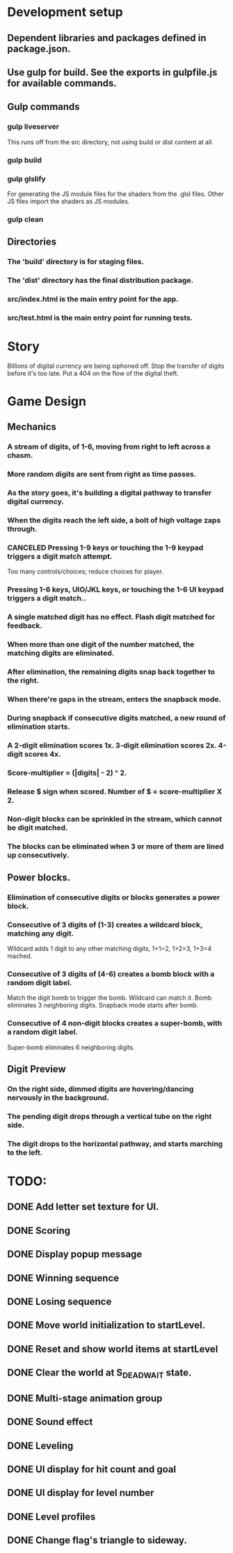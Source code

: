 
* Development setup
** Dependent libraries and packages defined in package.json.
** Use gulp for build.  See the exports in gulpfile.js for available commands.
** Gulp commands
*** gulp liveserver
    This runs off from the src directory, not using build or dist content at all.
*** gulp build
*** gulp glslify
    For generating the JS module files for the shaders from the .glsl files.  Other JS files import the shaders as JS modules.
*** gulp clean
** Directories
*** The 'build' directory is for staging files.
*** The 'dist' directory has the final distribution package.
*** src/index.html is the main entry point for the app.
*** src/test.html is the main entry point for running tests.

* Story
  Billions of digital currency are being siphoned off.
  Stop the transfer of digits before it's too late.
  Put a 404 on the flow of the digital theft.

* Game Design
** Mechanics
*** A stream of digits, of 1-6, moving from right to left across a chasm.
*** More random digits are sent from right as time passes.
*** As the story goes, it's building a digital pathway to transfer digital currency.
*** When the digits reach the left side, a bolt of high voltage zaps through.
*** CANCELED Pressing 1-9 keys or touching the 1-9 keypad triggers a digit match attempt.
    Too many controls/choices; reduce choices for player.
*** Pressing 1-6 keys, UIO/JKL keys, or touching the 1-6 UI keypad triggers a digit match..
*** A single matched digit has no effect.  Flash digit matched for feedback.
*** When more than one digit of the number matched, the matching digits are eliminated.
*** After elimination, the remaining digits snap back together to the right.
*** When there're gaps in the stream, enters the snapback mode.
*** During snapback if consecutive digits matched, a new round of elimination starts.
*** A 2-digit elimination scores 1x.  3-digit elimination scores 2x.  4-digit scores 4x.
*** Score-multiplier = (|digits| - 2) ^ 2.
*** Release $ sign when scored.  Number of $ = score-multiplier X 2.
*** Non-digit blocks can be sprinkled in the stream, which cannot be digit matched.
*** The blocks can be eliminated when 3 or more of them are lined up consecutively.
** Power blocks.
*** Elimination of consecutive digits or blocks generates a power block.
*** Consecutive of 3 digits of (1-3) creates a wildcard block, matching any digit.
    Wildcard adds 1 digit to any other matching digits, 1+1=2, 1+2=3, 1+3=4 mached.
*** Consecutive of 3 digits of (4-6) creates a bomb block with a random digit label.
    Match the digit bomb to trigger the bomb.  Wildcard can match it.
    Bomb eliminates 3 neighboring digits.  Snapback mode starts after bomb.
*** Consecutive of 4 non-digit blocks creates a super-bomb, with a random digit label.
    Super-bomb eliminates 6 neighboring digits.
** Digit Preview
*** On the right side, dimmed digits are hovering/dancing nervously in the background.
*** The pending digit drops through a vertical tube on the right side.
*** The digit drops to the horizontal pathway, and starts marching to the left.

* TODO:
** DONE Add letter set texture for UI.
** DONE Scoring
** DONE Display popup message
** DONE Winning sequence
** DONE Losing sequence
** DONE Move world initialization to startLevel.
** DONE Reset and show world items at startLevel
** DONE Clear the world at S_DEAD_WAIT state.
** DONE Multi-stage animation group
** DONE Sound effect
** DONE Leveling
** DONE UI display for hit count and goal
** DONE UI display for level number
** DONE Level profiles
** DONE Change flag's triangle to sideway.

